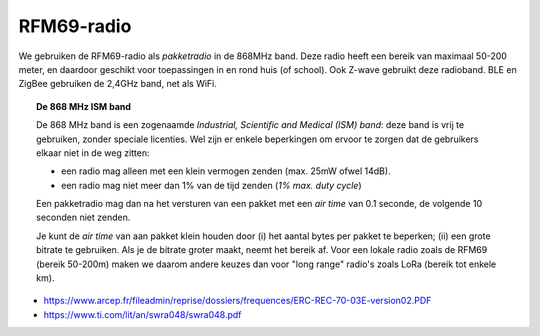 RFM69-radio
===========

We gebruiken de RFM69-radio als *pakketradio* in de 868MHz band.
Deze radio heeft een bereik van maximaal 50-200 meter,
en daardoor geschikt voor toepassingen in en rond huis (of school).
Ook Z-wave gebruikt deze radioband.
BLE en ZigBee gebruiken de 2,4GHz band, net als WiFi.

.. Topic:: De 868 MHz ISM band

  De 868 MHz band is een zogenaamde *Industrial, Scientific and Medical (ISM) band*:
  deze band is vrij te gebruiken, zonder speciale licenties.
  Wel zijn er enkele beperkingen om ervoor te zorgen dat de gebruikers elkaar niet in de weg zitten:

  * een radio mag alleen met een klein vermogen zenden (max. 25mW ofwel 14dB).
  * een radio mag niet meer dan 1% van de tijd zenden (*1% max. duty cycle*)

  Een pakketradio mag dan na het versturen van een pakket met een *air time* van 0.1 seconde,
  de volgende 10 seconden niet zenden.

  Je kunt de *air time* van aan pakket klein houden door (i) het aantal bytes per pakket te beperken;
  (ii) een grote bitrate te gebruiken.
  Als je de bitrate groter maakt, neemt het bereik af.
  Voor een lokale radio zoals de RFM69 (bereik 50-200m) maken we daarom andere keuzes dan voor "long range" radio's zoals LoRa (bereik tot enkele km).

* https://www.arcep.fr/fileadmin/reprise/dossiers/frequences/ERC-REC-70-03E-version02.PDF
* https://www.ti.com/lit/an/swra048/swra048.pdf
